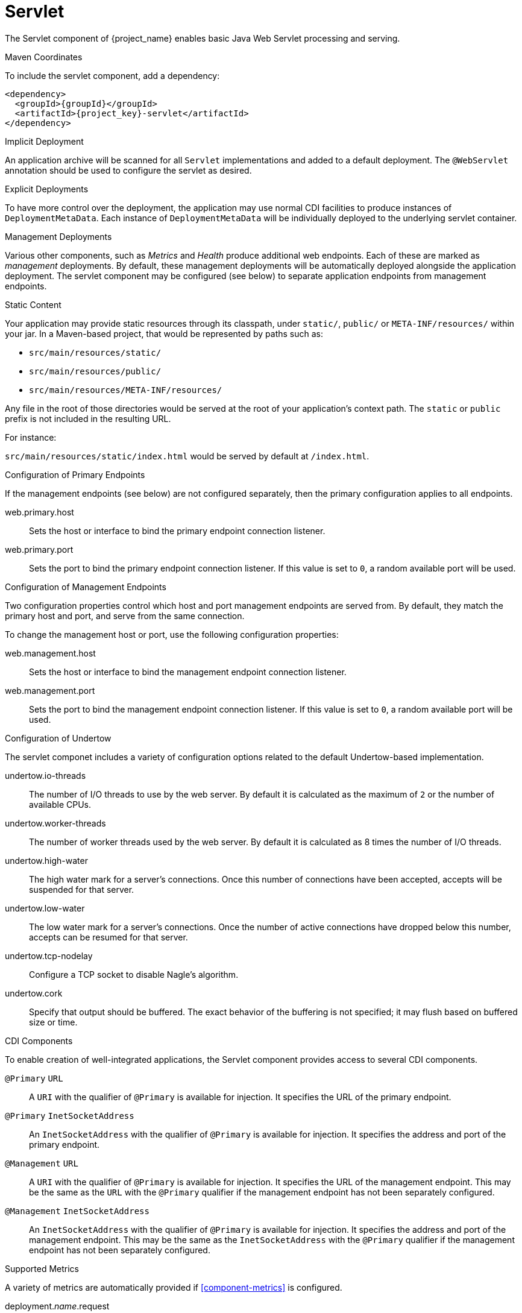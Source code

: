 [#component-servlet]
= Servlet

The Servlet component of {project_name} enables basic Java Web Servlet processing and serving.

.Maven Coordinates

To include the servlet component, add a dependency:

[source,xml,subs="verbatim,attributes"]
----
<dependency>
  <groupId>{groupId}</groupId>
  <artifactId>{project_key}-servlet</artifactId>
</dependency>
----

.Implicit Deployment

An application archive will be scanned for all `Servlet` implementations and added to a default deployment. 
The `@WebServlet` annotation should be used to configure the servlet as desired.

.Explicit Deployments

To have more control over the deployment, the application may use normal CDI facilities to produce instances of `DeploymentMetaData`.
Each instance of `DeploymentMetaData` will be individually deployed to the underlying servlet container.

.Management Deployments

Various other components, such as _Metrics_ and _Health_ produce additional web endpoints. 
Each of these are marked as _management_ deployments. 
By default, these management deployments will be automatically deployed alongside the application deployment.
The servlet component may be configured (see below) to separate application endpoints from management endpoints.

.Static Content

Your application may provide static resources through its classpath, under `static/`, `public/` or `META-INF/resources/` within your jar.
In a Maven-based project, that would be represented by paths such as:

* `src/main/resources/static/`
* `src/main/resources/public/`
* `src/main/resources/META-INF/resources/`

Any file in the root of those directories would be served at the root of your application's context path.
The `static` or `public` prefix is not included in the resulting URL.

For instance:

`src/main/resources/static/index.html` would be served by default at `/index.html`.

.Configuration of Primary Endpoints

If the management endpoints (see below) are not configured separately, then the primary configuration applies to all endpoints.

web.primary.host::
Sets the host or interface to bind the primary endpoint connection listener.

web.primary.port::
Sets the port to bind the primary endpoint connection listener.
If this value is set to `0`, a random available port will be used.

[#component-management-endpoints]
.Configuration of Management Endpoints

Two configuration properties control which host and port management endpoints are served from.
By default, they match the primary host and port, and serve from the same connection.

To change the management host or port, use the following configuration properties:

web.management.host::
Sets the host or interface to bind the management endpoint connection listener.

web.management.port::
Sets the port to bind the management endpoint connection listener.
If this value is set to `0`, a random available port will be used.

.Configuration of Undertow

The servlet componet includes a variety of configuration options related to the default Undertow-based implementation.

undertow.io-threads::
The number of I/O threads to use by the web server.
By default it is calculated as the maximum of `2` or the number of available CPUs.

undertow.worker-threads::
The number of worker threads used by the web server.
By default it is calculated as 8 times the number of I/O threads.

undertow.high-water::
The high water mark for a server's connections.
Once this number of connections have been accepted, accepts will be suspended for that server.

undertow.low-water::
The low water mark for a server's connections.  Once the number of active connections have dropped below this
number, accepts can be resumed for that server.

undertow.tcp-nodelay::
Configure a TCP socket to disable Nagle's algorithm.

undertow.cork::
Specify that output should be buffered.
The exact behavior of the buffering is not specified; it may flush based on buffered size or time.

.CDI Components

To enable creation of well-integrated applications, the Servlet component provides access to several CDI components.

`@Primary` `URL`::
A `URI` with the qualifier of `@Primary` is available for injection.
It specifies the URL of the primary endpoint.

`@Primary` `InetSocketAddress`::
An `InetSocketAddress` with the qualifier of `@Primary` is available for injection.
It specifies the address and port of the primary endpoint.

`@Management` `URL`::
A `URI` with the qualifier of `@Primary` is available for injection.
It specifies the URL of the management endpoint.
This may be the same as the `URL` with the `@Primary` qualifier if the management endpoint has not been separately configured.

`@Management` `InetSocketAddress`::
An `InetSocketAddress` with the qualifier of `@Primary` is available for injection.
It specifies the address and port of the management endpoint.
This may be the same as the `InetSocketAddress` with the `@Primary` qualifier if the management endpoint has not been separately configured.

[#component-servlet-metrics]
.Supported Metrics

A variety of metrics are automatically provided if xref:component-metrics[] is configured.

deployment._name_.request::
Total number of requests serviced by the named deployment.

deployment._name_.request.1xx::
Total number of requests which responded with an HTTP response code between 100 and 199.

deployment._name_.request.2xx::
Total number of requests which responded with an HTTP response code between 200 and 299.

deployment._name_.request.3xx::
Total number of requests which responded with an HTTP response code between 300 and 399.

deployment._name_.request.4xx::
Total number of requests which responded with an HTTP response code between 400 and 499.

deployment._name_.request.5xx::
Total number of requests which responded with an HTTP response code between 500 and 599.

deployment._name_.response::
Average response time for all responses.


